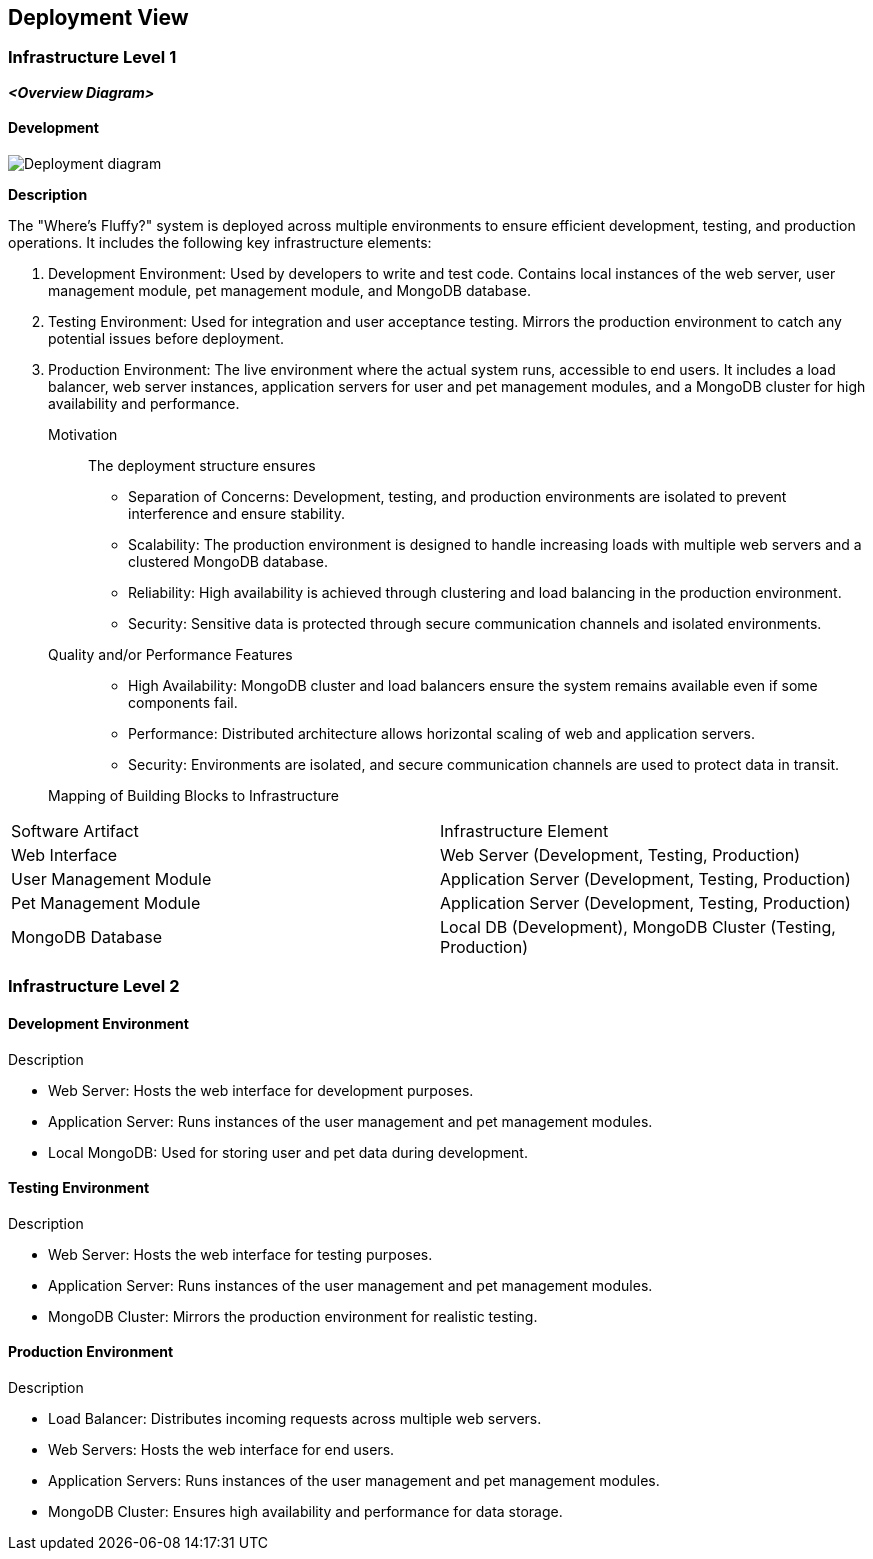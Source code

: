 ifndef::imagesdir[:imagesdir: ../images]

[[section-deployment-view]]


== Deployment View



=== Infrastructure Level 1


_**<Overview Diagram>**_

==== Development

image::embed:DevelopmentDeployment[Deployment diagram]

**Description**

The "Where's Fluffy?" system is deployed across multiple environments to ensure efficient development, testing, and production operations. It includes the following key infrastructure elements:

1. Development Environment: Used by developers to write and test code. Contains local instances of the web server, user management module, pet management module, and MongoDB database.
2. Testing Environment: Used for integration and user acceptance testing. Mirrors the production environment to catch any potential issues before deployment.
3. Production Environment: The live environment where the actual system runs, accessible to end users. It includes a load balancer, web server instances, application servers for user and pet management modules, and a MongoDB cluster for high availability and performance.

Motivation::

The deployment structure ensures

- Separation of Concerns: Development, testing, and production environments are isolated to prevent interference and ensure stability.
- Scalability: The production environment is designed to handle increasing loads with multiple web servers and a clustered MongoDB database.
- Reliability: High availability is achieved through clustering and load balancing in the production environment.
- Security: Sensitive data is protected through secure communication channels and isolated environments.

Quality and/or Performance Features::

- High Availability: MongoDB cluster and load balancers ensure the system remains available even if some components fail.
- Performance: Distributed architecture allows horizontal scaling of web and application servers.
- Security: Environments are isolated, and secure communication channels are used to protect data in transit.

Mapping of Building Blocks to Infrastructure::

[options="header",cols="1,2"]
|===
|Software Artifact|Infrastructure Element
|Web Interface|Web Server (Development, Testing, Production)
|User Management Module|Application Server (Development, Testing, Production)
|Pet Management Module|Application Server (Development, Testing, Production)
|MongoDB Database|Local DB (Development), MongoDB Cluster (Testing, Production)
|===


=== Infrastructure Level 2

==== Development Environment

:development environment diagram:

Description

- Web Server: Hosts the web interface for development purposes.
- Application Server: Runs instances of the user management and pet management modules.
- Local MongoDB: Used for storing user and pet data during development.


==== Testing Environment

:testing environment diagram:

Description

- Web Server: Hosts the web interface for testing purposes.
- Application Server: Runs instances of the user management and pet management modules.
- MongoDB Cluster: Mirrors the production environment for realistic testing.


==== Production Environment

:production environment diagram:

Description

- Load Balancer: Distributes incoming requests across multiple web servers.
- Web Servers: Hosts the web interface for end users.
- Application Servers: Runs instances of the user management and pet management modules.
- MongoDB Cluster: Ensures high availability and performance for data storage.
